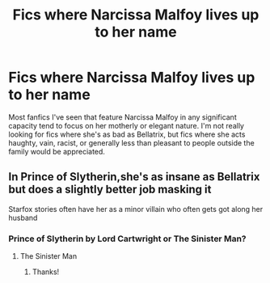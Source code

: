 #+TITLE: Fics where Narcissa Malfoy lives up to her name

* Fics where Narcissa Malfoy lives up to her name
:PROPERTIES:
:Author: LordUltimus92
:Score: 38
:DateUnix: 1564528270.0
:DateShort: 2019-Jul-31
:FlairText: Request
:END:
Most fanfics I've seen that feature Narcissa Malfoy in any significant capacity tend to focus on her motherly or elegant nature. I'm not really looking for fics where she's as bad as Bellatrix, but fics where she acts haughty, vain, racist, or generally less than pleasant to people outside the family would be appreciated.


** In Prince of Slytherin,she's as insane as Bellatrix but does a slightly better job masking it

Starfox stories often have her as a minor villain who often gets got along her husband
:PROPERTIES:
:Author: Bleepbloopbotz2
:Score: 21
:DateUnix: 1564551667.0
:DateShort: 2019-Jul-31
:END:

*** Prince of Slytherin by Lord Cartwright or The Sinister Man?
:PROPERTIES:
:Author: ericonr
:Score: 6
:DateUnix: 1564553493.0
:DateShort: 2019-Jul-31
:END:

**** The Sinister Man
:PROPERTIES:
:Author: Bleepbloopbotz2
:Score: 10
:DateUnix: 1564553639.0
:DateShort: 2019-Jul-31
:END:

***** Thanks!
:PROPERTIES:
:Author: ericonr
:Score: 1
:DateUnix: 1564555133.0
:DateShort: 2019-Jul-31
:END:
